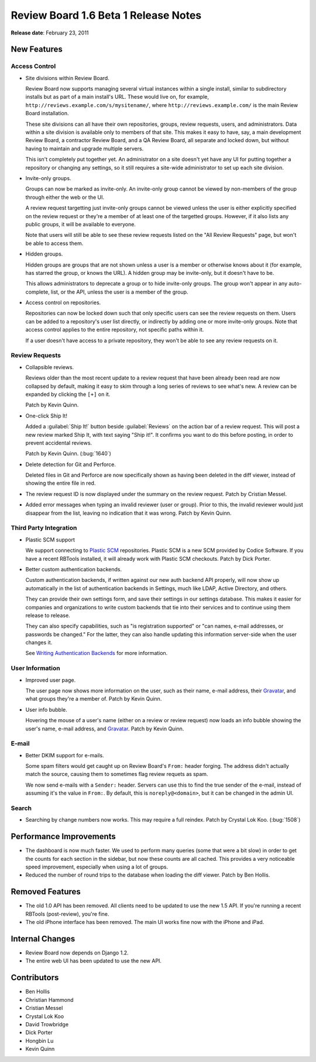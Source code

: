 =====================================
Review Board 1.6 Beta 1 Release Notes
=====================================


**Release date**: February 23, 2011


New Features
============

Access Control
--------------

* Site divisions within Review Board.

  Review Board now supports managing several virtual instances within a
  single install, similar to subdirectory installs but as part of a main
  install's URL. These would live on, for example,
  ``http://reviews.example.com/s/mysitename/``, where
  ``http://reviews.example.com/`` is the main Review Board installation.

  These site divisions can all have their own repositories, groups,
  review requests, users, and administrators. Data within a site division
  is available only to members of that site. This makes it easy to have, say,
  a main development Review Board, a contractor Review Board, and a QA Review
  Board, all separate and locked down, but without having to maintain and
  upgrade multiple servers.

  This isn't completely put together yet. An administrator on a site doesn't
  yet have any UI for putting together a repository or changing any settings,
  so it still requires a site-wide administrator to set up each site division.

* Invite-only groups.

  Groups can now be marked as invite-only. An invite-only group cannot be
  viewed by non-members of the group through either the web or the UI.

  A review request targetting just invite-only groups cannot be viewed unless
  the user is either explicitly specified on the review request or they're
  a member of at least one of the targetted groups. However, if it also
  lists any public groups, it will be available to everyone.

  Note that users will still be able to see these review requests listed on
  the "All Review Requests" page, but won't be able to access them.

* Hidden groups.

  Hidden groups are groups that are not shown unless a user is a member
  or otherwise knows about it (for example, has starred the group, or knows
  the URL). A hidden group may be invite-only, but it doesn't have to be.

  This allows administrators to deprecate a group or to hide invite-only
  groups. The group won't appear in any auto-complete, list, or the API,
  unless the user is a member of the group.

* Access control on repositories.

  Repositories can now be locked down such that only specific users can
  see the review requests on them. Users can be added to a repository's
  user list directly, or indirectly by adding one or more invite-only
  groups. Note that access control applies to the entire repository, not
  specific paths within it.

  If a user doesn't have access to a private repository, they won't be able
  to see any review requests on it.


Review Requests
---------------

* Collapsible reviews.

  Reviews older than the most recent update to a review request that have
  been already been read are now collapsed by default, making it easy to skim
  through a long series of reviews to see what's new. A review can be
  expanded by clicking the ``[+]`` on it.

  Patch by Kevin Quinn.

* One-click Ship It!

  Added a :guilabel:`Ship It!` button beside :guilabel:`Reviews` on the
  action bar of a review request. This will post a new review marked Ship It,
  with text saying "Ship it!". It confirms you want to do this before
  posting, in order to prevent accidental reviews.

  Patch by Kevin Quinn. (:bug:`1640`)

* Delete detection for Git and Perforce.

  Deleted files in Git and Perforce are now specifically shown as having
  been deleted in the diff viewer, instead of showing the entire file in
  red.

* The review request ID is now displayed under the summary on the review
  request. Patch by Cristian Messel.

* Added error messages when typing an invalid reviewer (user or group).
  Prior to this, the invalid reviewer would just disappear from the list,
  leaving no indication that it was wrong. Patch by Kevin Quinn.


Third Party Integration
-----------------------

* Plastic SCM support

  We support connecting to `Plastic SCM`_ repositories. Plastic SCM is a
  new SCM provided by Codice Software. If you have a recent RBTools installed,
  it will already work with Plastic SCM checkouts. Patch by Dick Porter.

.. _`Plastic SCM`: http://www.codicesoftware.com/

* Better custom authentication backends.

  Custom authentication backends, if written against our new auth backend
  API properly, will now show up automatically in the list of authentication
  backends in Settings, much like LDAP, Active Directory, and others.

  They can provide their own settings form, and save their settings in our
  settings database. This makes it easier for companies and organizations to
  write custom backends that tie into their services and to continue using
  them release to release.

  They can also specify capabilities, such as "is registration supported" or
  "can names, e-mail addresses, or passwords be changed." For the latter,
  they can also handle updating this information server-side when the user
  changes it.

  See `Writing Authentication Backends`_ for more information.

.. _`Writing Authentication Backends`:
   http://www.reviewboard.org/docs/codebase/dev/extending/auth-backends/


User Information
----------------

* Improved user page.

  The user page now shows more information on the user, such as their
  name, e-mail address, their Gravatar_, and what groups they're a member of.
  Patch by Kevin Quinn.

* User info bubble.

  Hovering the mouse of a user's name (either on a review or review request)
  now loads an info bubble showing the user's name, e-mail address, and
  Gravatar_. Patch by Kevin Quinn.

.. _Gravatar: http://www.gravatar.com/


E-mail
------

* Better DKIM support for e-mails.

  Some spam filters would get caught up on Review Board's ``From:`` header
  forging. The address didn't actually match the source, causing them to
  sometimes flag review requets as spam.

  We now send e-mails with a ``Sender:`` header. Servers can use this to find
  the true sender of the e-mail, instead of assuming it's the value in
  ``From:``. By default, this is ``noreply@<domain>``, but it can be changed
  in the admin UI.


Search
------

* Searching by change numbers now works. This may require a full reindex.
  Patch by Crystal Lok Koo. (:bug:`1508`)


Performance Improvements
========================

* The dashboard is now much faster. We used to perform many queries (some
  that were a bit slow) in order to get the counts for each section in the
  sidebar, but now these counts are all cached. This provides a very
  noticeable speed improvement, especially when using a lot of groups.

* Reduced the number of round trips to the database when loading the
  diff viewer. Patch by Ben Hollis.


Removed Features
================

* The old 1.0 API has been removed. All clients need to be updated to use
  the new 1.5 API. If you're running a recent RBTools (post-review), you're
  fine.

* The old iPhone interface has been removed. The main UI works fine now
  with the iPhone and iPad.


Internal Changes
================

* Review Board now depends on Django 1.2.

* The entire web UI has been updated to use the new API.


Contributors
============

* Ben Hollis
* Christian Hammond
* Cristian Messel
* Crystal Lok Koo
* David Trowbridge
* Dick Porter
* Hongbin Lu
* Kevin Quinn
